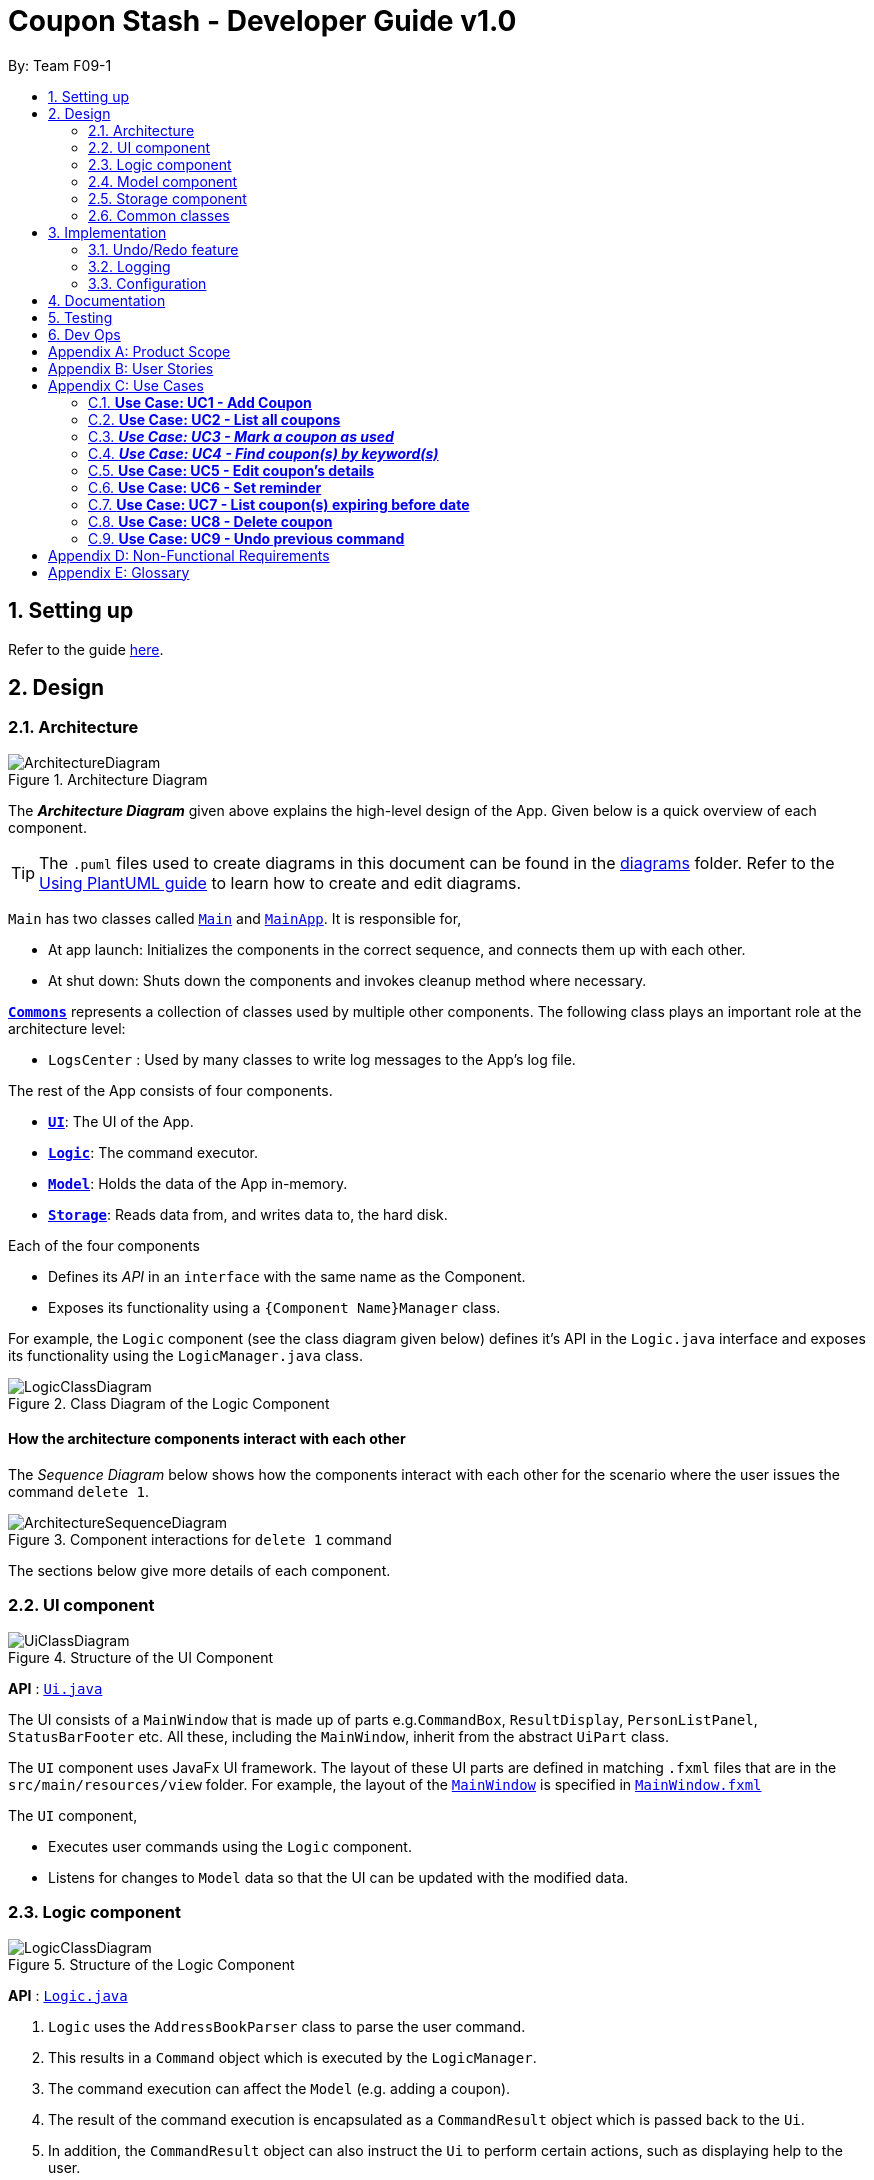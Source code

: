 = Coupon Stash - Developer Guide v1.0
:site-section: DeveloperGuide
:toc:
:toc-title:
:toc-placement: preamble
:sectnums:
:imagesDir: images
:stylesDir: stylesheets
:xrefstyle: full
ifdef::env-github[]
:tip-caption: :bulb:
:note-caption: :information_source:
:warning-caption: :warning:
endif::[]
:repoURL: https://github.com/AY1920S2-CS2103T-F09-1/main/tree/master/

By: Team F09-1

== Setting up

Refer to the guide <<SettingUp#, here>>.

== Design

[[Design-Architecture]]
=== Architecture

.Architecture Diagram
image::ArchitectureDiagram.png[]

The *_Architecture Diagram_* given above explains the high-level design of the App.
Given below is a quick overview of each component.

[TIP]
The `.puml` files used to create diagrams in this document can be found in the link:{repoURL}/docs/diagrams/[diagrams] folder.
Refer to the <<UsingPlantUml#, Using PlantUML guide>> to learn how to create and edit diagrams.

`Main` has two classes called link:{repoURL}/src/main/java/csdev/couponstash/Main.java[`Main`] and
link:{repoURL}/src/main/java/csdev/couponstash/MainApp.java[`MainApp`].
It is responsible for,

* At app launch: Initializes the components in the correct sequence, and connects them up with each other.
* At shut down: Shuts down the components and invokes cleanup method where necessary.

<<Design-Commons,*`Commons`*>> represents a collection of classes used by multiple other components.
The following class plays an important role at the architecture level:

* `LogsCenter` : Used by many classes to write log messages to the App's log file.

The rest of the App consists of four components.

* <<Design-Ui,*`UI`*>>: The UI of the App.
* <<Design-Logic,*`Logic`*>>: The command executor.
* <<Design-Model,*`Model`*>>: Holds the data of the App in-memory.
* <<Design-Storage,*`Storage`*>>: Reads data from, and writes data to, the hard disk.

Each of the four components

* Defines its _API_ in an `interface` with the same name as the Component.
* Exposes its functionality using a `{Component Name}Manager` class.

For example, the `Logic` component (see the class diagram given below) defines it's API in the `Logic.java` interface and exposes its functionality using the `LogicManager.java` class.

.Class Diagram of the Logic Component
image::LogicClassDiagram.png[]

[discrete]
==== How the architecture components interact with each other

The _Sequence Diagram_ below shows how the components interact with each other for the scenario where the user issues the command `delete 1`.

.Component interactions for `delete 1` command
image::ArchitectureSequenceDiagram.png[]

The sections below give more details of each component.

[[Design-Ui]]
=== UI component

.Structure of the UI Component
image::UiClassDiagram.png[]

*API* : link:{repoURL}/src/main/java/csdev/couponstash/ui/Ui.java[`Ui.java`]

The UI consists of a `MainWindow` that is made up of parts e.g.`CommandBox`, `ResultDisplay`, `PersonListPanel`, `StatusBarFooter` etc.
All these, including the `MainWindow`, inherit from the abstract `UiPart` class.

The `UI` component uses JavaFx UI framework.
The layout of these UI parts are defined in matching `.fxml` files that are in the `src/main/resources/view` folder.
For example, the layout of the link:{repoURL}/src/main/java/csdev/couponstash/ui/MainWindow.java[`MainWindow`] is specified in link:{repoURL}/src/main/resources/view/MainWindow.fxml[`MainWindow.fxml`]

The `UI` component,

* Executes user commands using the `Logic` component.
* Listens for changes to `Model` data so that the UI can be updated with the modified data.

[[Design-Logic]]
=== Logic component

[[fig-LogicClassDiagram]]
.Structure of the Logic Component
image::LogicClassDiagram.png[]

*API* :
link:{repoURL}/src/main/java/csdev/couponstash/logic/Logic.java[`Logic.java`]

. `Logic` uses the `AddressBookParser` class to parse the user command.
. This results in a `Command` object which is executed by the `LogicManager`.
. The command execution can affect the `Model` (e.g. adding a coupon).
. The result of the command execution is encapsulated as a `CommandResult` object which is passed back to the `Ui`.
. In addition, the `CommandResult` object can also instruct the `Ui` to perform certain actions, such as displaying help to the user.

Given below is the Sequence Diagram for interactions within the `Logic` component for the `execute("delete 1")` API call.

.Interactions Inside the Logic Component for the `delete 1` Command
image::DeleteSequenceDiagram.png[]

NOTE: The lifeline for `DeleteCommandParser` should end at the destroy marker (X) but due to a limitation of PlantUML, the lifeline reaches the end of diagram.

[[Design-Model]]
=== Model component

.Structure of the Model Component
image::ModelClassDiagram.png[]

*API* : link:{repoURL}/src/main/java/csdev/couponstash/model/Model.java[`Model.java`]

The `Model`,

* stores a `UserPref` object that represents the user's preferences.
* stores the Address Book data.
* exposes an unmodifiable `ObservableList<Person>` that can be 'observed' e.g. the UI can be bound to this list so that the UI automatically updates when the data in the list change.
* does not depend on any of the other three components.

[NOTE]
As a more OOP model, we can store a `Tag` list in `Address Book`, which `Person` can reference.
This would allow `Address Book` to only require one `Tag` object per unique `Tag`, instead of each `Person` needing their own `Tag` object.
An example of how such a model may look like is given below. +
 +
image:BetterModelClassDiagram.png[]

[[Design-Storage]]
=== Storage component

.Structure of the Storage Component
image::StorageClassDiagram.png[]

*API* : link:{repoURL}/src/main/java/csdev/couponstash/storage/Storage.java[`Storage.java`]

The `Storage` component,

* can save `UserPref` objects in json format and read it back.
* can save the Address Book data in json format and read it back.

[[Design-Commons]]
=== Common classes

Classes used by multiple components are in the `csdev.couponstash.commons` package.

== Implementation

This section describes some noteworthy details on how certain features are implemented.

// tag::undoredo[]
=== Undo/Redo feature

==== Proposed Implementation

The undo/redo mechanism is facilitated by with an undo/redo history, stored internally as an `couponStashStateList` with a `commandTextHistory` and `currStateIndex`. All these components are encapsulated in the `HistoryManager` class.
The following methods in the `Model` interface facilitates this feature:

* `Model#commitCouponStash(String commandText)` -- Saves the current coupon stash state and the command text that triggered the change in state into `HistoryManager`.
* `Model#undo()` -- Restores the previous coupon stash state from `HistoryManager`.
* `Model#redo()` -- Restores a previously undone coupon stash state from `HistoryManager`.

Given below is an example usage scenario and how the undo/redo mechanism behaves at each step.

Step 1. The user launches the application for the first time.
The `CouponStash` will be initialized with the initial coupon stash state, and the `currStateIndex` pointing to that single coupon stash state.

image::UndoRedoState0.png[]

Step 2. The user executes `delete 5` command to delete the 5th coupon in the coupon stash.
The `delete` command calls `Model#commitCouponStash(String commandText)`, causing the modified state of the coupon stash after the `delete 5` command executes to be saved in the `couponStashStateList`, and the `delete 5` command text to be stored in the `commandTextHistory`.  `currStateIndex` is shifted to the newly inserted address book state.

image::UndoRedoState1.png[]

Step 3. The user executes `add n/OMO STORE ...` to add a new coupon.
The `add` command also calls `Model#commitCouponStash(String commandText)`, causing another modified coupon stash state and command text to be saved into the `couponStashStateList` and `commandTextHistory` respectively.

image::UndoRedoState2.png[]

[NOTE]
If a command fails its execution, it will not call `Model#commitCouponStash(String commandText)`, so the address book state and command text will not be saved.

Step 4. The user now decides that adding the coupon was a mistake, and decides to undo that action by executing the `undo` command.
The `undo` command will call `Model#undoCouponStash()`, which will shift the `currStateIndex` once to the left, pointing it to the previous coupon stash state, and restores the coupon stash to that state. Plus, the command text is returned, thus allowing for the display of the command that was undone. In this case, the command undone is `add n/OMO STORE...`.

image::UndoRedoState3.png[]

[NOTE]
If the `currStateIndex` is at index 0, pointing to the initial coupon stash state, then there are no previous coupon stash states to restore.
The `undo` command uses `Model#canUndoCouponStash()` to check if this is the case.
If so, it will return an error to the user rather than attempting to perform the undo.

The following sequence diagram shows how the undo operation works:

image::UndoSequenceDiagram.png[]

NOTE: The lifeline for `UndoCommand` should end at the destroy marker (X) but due to a limitation of PlantUML, the lifeline reaches the end of diagram.

The `redo` command does the opposite -- it calls `Model#redoCouponStash()`, which shifts the `currStateIndex` once to the right, pointing to the previously undone state and command text, and restores the coupon stash to that state. Finally, it returns the redone command text.

[NOTE]
If the `currStateIndex` is at index `couponStashStateList.size() - 1`, pointing to the latest coupon stash state, then there are no undone coupon stash states to restore.
The `redo` command uses `Model#canRedoCouponStash()` to check if this is the case.
If so, it will return an error to the user rather than attempting to perform the redo.

Step 5. The user then decides to execute the command `list`.
Commands that do not modify the address book, such as `list`, will  not call `Model#commitCouponStash()`.
Thus, the `couponStashStateList` remains unchanged.

image::UndoRedoState4.png[]

Step 6. The user executes `clear`, which calls `Model#commitCouponStash()`.
Since the `currStateIndex` is not pointing at the end of the `couponStashStateList`, all coupon stash states and command text history after the `currStateIndex` will be purged.
We designed it this way because it no longer makes sense to redo the `add n/OMO STORE ...` command.
This is the behavior that most modern desktop applications follow.

image::UndoRedoState5.png[]

The following activity diagram summarizes what happens when a user executes a new command:

image::CommitActivityDiagram.png[]

==== Design Considerations

===== Aspect: How undo & redo executes

*  Saves the entire coupon stash.
** Each coupon is copied into `HistoryManager`, thus eliminating any chance for bugs when mutating coupons.

===== Aspect: Data structure to support the undo/redo commands

* Use two lists to store the history of address book states and command text history.
** The lists are stored in a `HistoryManager` class, which includes a `currStateIndex`.
// end::undoredo[]

=== Logging

We are using `java.util.logging` package for logging.
The `LogsCenter` class is used to manage the logging levels and logging destinations.

* The logging level can be controlled using the `logLevel` setting in the configuration file (See <<Implementation-Configuration>>)
* The `Logger` for a class can be obtained using `LogsCenter.getLogger(Class)` which will log messages according to the specified logging level
* Currently log messages are output through: `Console` and to a `.log` file.

*Logging Levels*

* `SEVERE` : Critical problem detected which may possibly cause the termination of the application
* `WARNING` : Can continue, but with caution
* `INFO` : Information showing the noteworthy actions by the App
* `FINE` : Details that is not usually noteworthy but may be useful in debugging e.g. print the actual list instead of just its size

[[Implementation-Configuration]]
=== Configuration

Certain properties of the application can be controlled (e.g user prefs file location, logging level) through the configuration file (default: `config.json`).

== Documentation

Refer to the guide <<Documentation#, here>>.

== Testing

Refer to the guide <<Testing#, here>>.

== Dev Ops

Refer to the guide <<DevOps#, here>>.

[appendix]
== Product Scope

* Bargain hunter that has accumulated many coupons
* Likes to use desktop applications
* Would rather type a command than click a button
* Fast typist
* Enjoys using command-line interface

**Value proposition:** Manage coupons faster than a typical mouse/GUI driven app

[appendix]
== User Stories

Priorities: +
* * * * - epic++ (must have) || * * * - rare++ (nice to have) ||
* * - comon (unlikely to have) || * - rabak (will negatively affect the application)

.User stories and their priorities
[width="59%",cols="22%,<23%,<25%,<30%",options="header",]
|====================================================================================================================================================================
|Priority |As a ... |I want to ... |so that I can ...
|* * * * |forgetful student |keep track of all the _promo codes_/coupons |redeem it at their respective stores.
|* * * * |_SoC_ student |quickly input the coupons that I collected from welfare packs |have a digital record of all the coupon in a safe place
|* * * * |user |get a list of all the vouchers/_promo codes_ that are expiring soon |make use of them before they expire
|* * * * |user |track how many times I can use the _promo codes_/coupons |use them multiple times if possible
|* * * * |user |track how much I have saved from using these _promo codes_/coupons |know how much I save within a period.
|* * * * |thrifty student with student loan |apply discount codes/coupons |maximise my savings
|* * * * |highly competent _SoC_ student |execute simple tasks like add, sorting and finding a coupon |showcase how easy it is to use command-line
|* * * * |organized student |have a easy visualisation representation of all my coupons |can efficiently update any coupons' details
|* * * * |store owner |able to search for coupons by store |customers do not waste too much time finding their coupons
|* * * * |conscientious coupon-er |want to be reminded of the soon-to-be expire coupon |use it before it expires
|* * * |command-line enthusiast |make use of my fast typing speed to organise my coupons in seconds |spend the rest of my time drinking over a lack of friends
|* * * |canteen stall owner |promote my store by giving out coupons and vouchers |students can benefit from my amazing culinary skills
|* * * |business owner |let potential consumers discover my discount codes/coupons |advertise and market my products/services
|* * * |user |track how much I have spent from using these _promo codes_/coupons |plan my expenses for the month
|* * * |financial-aid _SoC_ student |quickly store the _promo code_ shared by my peers and use them later for critical necessity like KBBQ and escape room |maximise my savings
|* * * |exchange student attached to _SoC_ |keep track of the good deals in Singapore |explore Singapore on a tight budget
|* * * |time-conscious student |use command line to access my coupons |spend more time with my family
|* * * |lazy student |input coupon details with ease | life is worth living
|* * * |influencer |keep track of all my client's coupon code |share the codes at my IG
|* * * |digital nomad |access all the coupons while I am on the go|reduce my spending
|* * |consumer |check if the store has any ongoing discount/promotions before making payment |save some money from it
|* * |bargain hunter |know which coupon requires group purchase |quickly share it to my peers
|* * |_SoC_ lecturer |share my wealth of coupons with students |students will think I am cool and hip instead of another boring lecturer
|* * |exchange student |find the best food and attractions in Singapore easily |make good use of my time here
|* * |block head |share relevant club's coupons to all my hall members |get more financial support from respective sponsors
|* * |mobile phone user |email the coupon details to myself |easily access them when I’m outside
|* |_SoC_ cleaner |make use of the rubbish that students always leave behind after orientation camps |make use of necessary services like Korean BBQ and escape rooms
|* |mother of 5 _SoC_ students |look out for the hottest deals in town | finance my childrens’ education
|* |computing student |save data such that it is easily parsable |create alternative clients
|* |infosec student | encrypt all coupons in one place| prevent hackers to hack my coupons
|====================================================================================================================================================================

[appendix]
== Use Cases

This is a list of Use-Cases for STASH, a coupon stash application.
Primary actor is the user.

.Use Cases Overview for STASH
image::usecase.png[Use Case Diagram,1000,1000]

=== **Use Case: UC1 -  Add Coupon**
**Actor**: `user` +
**Precondition**: User has opened the application

This use case describes how a user uses STASH to add a new coupon entry.

**MSS**

. User keys in command to add coupon.
. STASH adds coupon.
+
Use case ends.

**Extensions**

[none]
* 1a. STASH detects an invalid format in the entered data.
[none]
** 1a1. STASH requests the user to re-enter the details.
** 1a2. User enters new data.
** Steps 1a1 - 1a2 are repeated twice until the data entered are correct.
** Use case resumes from step 2.
** 1a3. User enters wrong data twice.
** 1a4. STASH clears command line.
** Use case ends.



=== **Use Case: UC2 - List all coupons**
**Actor**: `user` +
**Precondition**: User has opened the application

This use case describes how a user uses STASH to list out all the coupon entries.

**MSS**

. User keys in command to list all the coupons.
. STASH lists out all coupons.
+
Use case ends.

**Extensions**

[none]
* 1a. STASH detects an invalid format in the entered data.
[none]
** 1a1. STASH requests the user to re-enter the details.
** 1a2. User enters new data.
** Steps 1a1 - 1a2 are repeated twice until the data entered are correct.
** Use case resumes from step 2.
** 1a3. User enters wrong data twice.
** 1a4. STASH clears command line.
** Use case ends.

[none]
* 1b. STASH detects that the coupon list is empty.
[none]
** 1b1. STASH informs the user that the list is empty.
** Use case ends

=== **_Use Case: UC3 - Mark a coupon as used_**
**Actor**: `user` +
**Pre-condition**: User has opened the application

**MSS**

. User keys in command to pass:[<u>list all coupons (UC2)</u>].
. User marks coupon as used.
. STASH marks the coupon as used.
+
Use case ends.

**Extensions**

[none]
* 1a. STASH detects an invalid format in the entered data.
[none]
** 1a1. STASH requests the user to re-enter the details with the correct format.
** 1a2. User enters new data.
** Steps 1a1 - 1a2 are repeated twice until the data entered are correct.
** Use case resumes from step 2.
** 1a3. User enters wrong data twice.
** 1a4. STASH clears command line.
** Use case ends.

[none]
* 1b. STASH detects that the specified coupon does not exist.
[none]
** 1b1. STASH requests the user to enter an index that corresponds with an existing coupon.
** 1b2. User enters new index.
** Use case resumes from step 2.
** 1b3. User enters wrong index twice.
** 1b4. STASH clears command line.
** Use case ends.

[none]
* 1c. STASH detects that the specified coupon has been previously marked as done.
[none]
** 1c1. STASH informs user that coupon has been prevously marked as done.
** Use case ends.

=== **_Use Case: UC4 - Find coupon(s) by keyword(s)_**
**Actor**: `user` +
**Pre-condition**: User has opened the application

This use case describes how a user uses STASH to find the coupon(s) with keyword(s).

**MSS**

. User keys in command to find a coupon based on keyword(s).
. Matched coupons are displayed.
+
Use case ends.

**Extensions**

[none]
* 1a. STASH detects an invalid format in the entered data.
[none]
** 1a1. STASH requests the user to re-enter the details with the correct format.
** 1a2. User enters new data.
** Steps 1a1 - 1a2 are repeated twice until the data entered are correct.
** Use case resumes from step 2.
** 1a3. User enters wrong data twice.
** 1a4. STASH clears command line.
** Use case ends.

[none]
* 1b. STASH detects that the specified coupon does not exist.
[none]
** 1b1. STASH requests the user to enter an index that corresponds with an existing coupon.
** 1b2. User enters new index.
** Use case resumes from step 2.
** 1b3. User enters wrong index twice.
** 1b4. STASH clears command line.
** Use case ends.


=== **Use Case: UC5 - Edit coupon's details**
**Actor**: `user` +
**Precondition:** User has opened the application +

This use case describes how a user uses STASH to edit details of an existing coupon.

**MSS**

. User keys in command to pass:[<u>list all coupons (UC2)</u>].
. User edits an existing coupon.
. User confirms its decision during confirmation.
. STASH updates the coupon details.
+
Use case ends.

**Extensions**

[none]
* 2a. STASH detects an invalid format in the entered data.
[none]
** 2a1. STASH requests the user to re-enter the details with the correct format.
** 2a2. User enters new data.
** Steps 2a1 - 2a2 are repeated twice until the data entered are correct.
** Use case resumes from step 3.
** 2a3. User enters wrong data twice.
** 2a4. STASH clears command line.
** Use case ends.

[none]
* 2b. STASH detects that the specified coupon does not exist.
[none]
** 2b1. STASH requests the user to enter an index that corresponds with an existing coupon.
** 2b2. User enters new index.
** Use case resumes from step 3.
** 2b3. User enters wrong index twice.
** 2b4. STASH clears command line.
** Use case ends.

[none]
* 3a. User cancels the confirmation pop up
[none]
** 3a1. STASH verifies that user has cancelled during confirmation
** Use case ends.

=== **Use Case: UC6 - Set reminder**
**Actor**: `user` +
**Precondition:** User has opened the application +

This use case describes how a user uses STASH to set reminders for an existing coupon.

**MSS**

. User keys in command to pass:[<u>list all coupons (UC2)</u>].
. User sets reminder for an existing coupon.
. On the day of the input date, a pop up will appear to remind the user about the coupon.
+
Use case ends.


**Extensions**

[none]
* 2a. STASH detects an invalid format in the entered data.
[none]
** 2a1. STASH requests the user to re-enter the details with the correct format.
** 2a2. User enters new data.
** Steps 2a1 - 2a2 are repeated twice until the data entered are correct.
** Use case resumes from step 3.
** 2a3. User enters wrong data twice.
** 2a4. STASH clears command line.
** Use case ends.

[none]
* 2b. STASH detects that the specified coupon does not exist.
[none]
** 2b1. STASH requests the user to enter an index that corresponds with an existing coupon.
** 2b2. User enters new index.
** Use case resumes from step 3.
** 2b3. User enters wrong index twice.
** 2b4. STASH clears command line.
** Use case ends.

=== **Use Case: UC7 - List coupon(s) expiring before date**
**Actor**: `user` +
**Precondition:** User has opened the application +

This use case describes how a user uses STASH to find the coupon(s) expiring before the input expiry date.

**MSS**

. User keys in command to find a coupon based on expiry date.
. Matched coupons are displayed.
+
Use case ends.

**Extensions**

[none]
* 1a. STASH detects an invalid format in the entered data.
[none]
** 1a1. STASH requests the user to re-enter the details with the correct format.
** 1a2. User enters new data.
** Steps 1a1 - 1a2 are repeated twice until the data entered are correct.
** Use case resumes from step 2.
** 1a3. User enters wrong data twice.
** 1a4. STASH clears command line.
** Use case ends.

[none]
* 1b. STASH detects that the specified coupon does not exist.
[none]
** 1b1. STASH requests the user to enter an index that corresponds with an existing coupon.
** 1b2. User enters new index.
** Use case resumes from step 2.
** 1b3. User enters wrong index twice.
** 1b4. STASH clears command line.
** Use case ends.

=== **Use Case: UC8 - Delete coupon**
**Actor**: `user`

This use case describes how a user uses STASH to delete an existing coupon.

**MSS**

. User pass:[<u>list all coupons (UC2)</u>].
. User deletes an existing coupon.
. User confirms its decision during confirmation.
. STASH removes the coupon.
+
Use case ends.

**Extensions**

[none]
* 2a. STASH detects an invalid format in the entered data.
[none]
** 2a1. STASH requests the user to re-enter the details with the correct format.
** 2a2. User enters new data.
** Steps 2a1 - 2a2 are repeated twice until the data entered are correct.
** Use case resumes from step 2.
** 2a3. User enters wrong data twice.
** 2a4. STASH clears command line.
** Use case ends.

[none]
* 2b. STASH detects that the specified coupon does not exist.
[none]
** 2b1. STASH requests the user to enter an index that corresponds with an existing coupon.
** 2b2. User enters new index.
** Use case resumes from step 2.
** 2b3. User enters wrong index twice.
** 2b4. STASH clears command line.
** Use case ends.

[none]
* 3a. User cancels the confirmation pop up
[none]
** 3a1. STASH verifies that user has cancelled during confirmation
** Use case ends.

=== **Use Case: UC9 - Undo previous command**
**Actor**: `user`

This use case describes how a user undo the previous command in STASH.

**MSS**

. User keys in command to undo a previous command.
. User confirms its decision during confirmation.
. STASH undo the previous command.
+
Use case ends.

**Extensions**

[none]
* 1a. STASH detects an invalid format in the entered data.
[none]
** 1a1. STASH requests the user to re-enter the details with the correct format.
** 1a2. User enters new data.
** Steps 1a1 - 1a2 are repeated twice until the data entered are correct.
** Use case resumes from step 1.
** 1a3. User enters wrong data twice.
** 1a4. STASH clears command line.
** Use case ends.

[none]
* 2a. User cancels the confirmation pop up
[none]
** 2a1. STASH verifies that user has cancelled during confirmation
** Use case ends.

[appendix]
== Non-Functional Requirements

. Coupon Stash works on `_common operating systems
(OS)_` that have `_Java 11_` or above installed.

. Coupon Stash can store at least 500 coupons without crashing the application.
. Coupon Stash can operate without noticeable lag (~2s) when entering commands or interacting with the UI.
. Coupon Stash caters to users who have above average typing speed, and these users should be able to get tasks completed faster in the application by typing, rather than using the mouse and the UI.
. Coupon Stash source code should be covered by tests as much as possible.
. Coupon Stash should be easy to use for users, who are not familiar with coding.
. All monetary amounts should be accurate up to 2 decimal places.
. Coupon Stash should be portable.
. Data files should remain unchanged when transferring from OS to OS.
. Coupon Stash works perfectly without access to the internet.
. Coupon Stash supports various types of coupons (e.g. promotional codes, QR code, or barcode) (coming in in v2.0)

[appendix]
== Glossary

[red]# Terms that are italicised inline code (e.g `_operating system_`) can be found with definitions here. #

. **Apple** - American technology company well known for lifestyle devices like iPhone and iPad, which are manufactured exclusively by exploited minimum wage workers in China and Taiwan.
. **coding** - the process of writing code that represents a computer program, or using a programming language to get a computer to behave how you want it to.
. **Coupon Stash** - the program that makes handling your coupons easier, and also the subject matter of this Developer Guide.
. **common operating system** - refers to the most widely seen `_operating systems_` within the top 3 most common `_desktop_` `_operating system families_`, namely `_Microsoft Windows_`, `_Apple_` Mac OS X and `_GNU Project_` Linux as of February 2020 (and within these families, Windows 10, macOS Catalina, no data for Linux).
. **desktop** - a computer meant for use at an ordinary desk, usually one with a screen, as well as devices that allow people to interact with the computing system with physical controls such as a moveable hand-held device typically with large buttons and a wheel called a mouse, as well as a panel of buttons with printed alphanumeric characters known as a keyboard.
. **GNU Project** - a label used for certain open-source software applications that are developed completely without expectation of remuneration, the acronym GNU in this case does not refer to any significant terms and can instead be taken just as a distinctive name.
. **Java 11** - the 11th version of the highly popular Java platform and programming language, on which many software applications are built upon.
. **lag** - the phenomenon where some arbitrary user input takes a noticeable and vexatious amount of time to effect a change in the application state.
. **Microsoft** - American technology company well known for the Windows operating system, as well as the highly popular productivity software collection `_Microsoft_` Office, amongst various other products which comprise mostly of competing offerings to more well-established products, that fail to gain as much market share as the precedent.
. **monetary amounts** - any currency amount (for example, 10.55 may represent 10 dollars and 55 cents, or 10 pounds and 55 pence, or 10 pesos and 55 centavos).
. **operating system** - a fundamental software application that runs on a computer, supporting basic functions such as ability to manage computer memory, to allow users to use the device without concern for such technical details.
. **operating system family** - a group of `_operating systems_` that are developed by the same company or organisation, usually with the same branding as each other, having visually similar UIs and behaviour.
. **OS (Operating System)** - see operating system.
. **promo code** - short for promotional code, usually refer to an unique string of letters and numbers that can be entered in some mobile application to redeem certain benefits.
. **SoC (School of Computing)** - the School of Computing at the National University of Singapore.
. **source code** - a set of instructions, written in a programming language that determine the final application’s internal and external behaviour.
. **Stash** - a group of something valuable that the user would like to keep securely, ideally using our `_Coupon Stash_` application.
. **UI (User Interface)** - a catch-all term referring to how a computer system and a coupon interacts, usually referring to specific elements displayed on the computer screen that the user may interact with such as buttons or text boxes, as well as areas where the computer application displays certain outputs to the user.
=======

[appendix]
== Product Survey

*Product Name*

Author: ...

Pros:

* ...
* ...

Cons:

* ...
* ...

[appendix]
== Instructions for Manual Testing

Given below are instructions to test the app manually.

[NOTE]
These instructions only provide a starting point for testers to work on; testers are expected to do more _exploratory_ testing.

=== Launch and Shutdown

. Initial launch

.. Download the jar file and copy into an empty folder
.. Double-click the jar file +
   Expected: Shows the GUI with a set of sample contacts. The window size may not be optimum.
. Saving window preferences

.. Resize the window to an optimum size. Move the window to a different location. Close the window.
.. Re-launch the app by double-clicking the jar file. +
   Expected: The most recent window size and location is retained.
_{ more test cases ... }_

=== Deleting a coupon

. Deleting a coupon while all coupons are listed

.. Prerequisites: List all coupons using the `list` command. Multiple coupons in the list.
.. Test case: `delete 1` +
   Expected: First contact is deleted from the list.
Details of the deleted contact shown in the status message.
Timestamp in the status bar is updated.
.. Test case: `delete 0` +
   Expected: No coupon is deleted.
Error details shown in the status message.
Status bar remains the same.
.. Other incorrect delete commands to try: `delete`, `delete x` (where x is larger than the list size) _{give more}_ +
   Expected: Similar to previous.

_{ more test cases ... }_

=== Saving data

. Dealing with missing/corrupted data files

.. _{explain how to simulate a missing/corrupted file and the expected behavior}_
_{ more test cases ... }_
